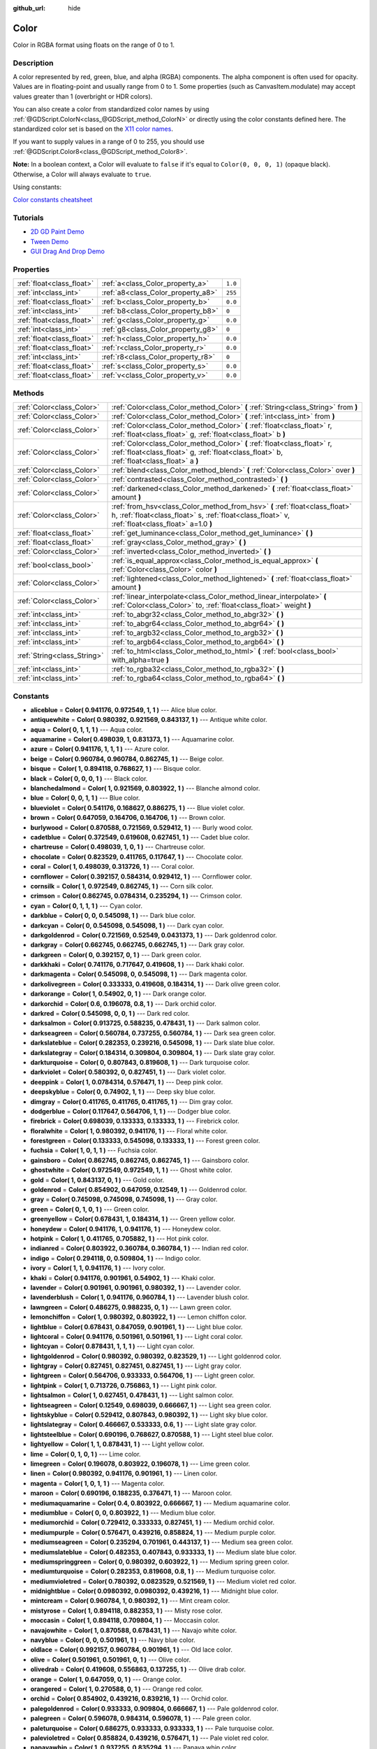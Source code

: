 :github_url: hide

.. DO NOT EDIT THIS FILE!!!
.. Generated automatically from Godot engine sources.
.. Generator: https://github.com/godotengine/godot/tree/3.5/doc/tools/make_rst.py.
.. XML source: https://github.com/godotengine/godot/tree/3.5/doc/classes/Color.xml.

.. _class_Color:

Color
=====

Color in RGBA format using floats on the range of 0 to 1.

Description
-----------

A color represented by red, green, blue, and alpha (RGBA) components. The alpha component is often used for opacity. Values are in floating-point and usually range from 0 to 1. Some properties (such as CanvasItem.modulate) may accept values greater than 1 (overbright or HDR colors).

You can also create a color from standardized color names by using :ref:`@GDScript.ColorN<class_@GDScript_method_ColorN>` or directly using the color constants defined here. The standardized color set is based on the `X11 color names <https://en.wikipedia.org/wiki/X11_color_names>`__.

If you want to supply values in a range of 0 to 255, you should use :ref:`@GDScript.Color8<class_@GDScript_method_Color8>`.

\ **Note:** In a boolean context, a Color will evaluate to ``false`` if it's equal to ``Color(0, 0, 0, 1)`` (opaque black). Otherwise, a Color will always evaluate to ``true``.

Using constants:

.. tabs::
 .. tab:: GDScript

    Color.DESIRED_COLOR # see the constants cheatsheet below to view all constants

 .. tab:: C#

    Colors.DesiredColor # (mind the s at Color*s*)


\ `Color constants cheatsheet <https://raw.githubusercontent.com/godotengine/godot-docs/master/img/color_constants.png>`__

Tutorials
---------

- `2D GD Paint Demo <https://godotengine.org/asset-library/asset/517>`__

- `Tween Demo <https://godotengine.org/asset-library/asset/146>`__

- `GUI Drag And Drop Demo <https://godotengine.org/asset-library/asset/133>`__

Properties
----------

+---------------------------+------------------------------------+---------+
| :ref:`float<class_float>` | :ref:`a<class_Color_property_a>`   | ``1.0`` |
+---------------------------+------------------------------------+---------+
| :ref:`int<class_int>`     | :ref:`a8<class_Color_property_a8>` | ``255`` |
+---------------------------+------------------------------------+---------+
| :ref:`float<class_float>` | :ref:`b<class_Color_property_b>`   | ``0.0`` |
+---------------------------+------------------------------------+---------+
| :ref:`int<class_int>`     | :ref:`b8<class_Color_property_b8>` | ``0``   |
+---------------------------+------------------------------------+---------+
| :ref:`float<class_float>` | :ref:`g<class_Color_property_g>`   | ``0.0`` |
+---------------------------+------------------------------------+---------+
| :ref:`int<class_int>`     | :ref:`g8<class_Color_property_g8>` | ``0``   |
+---------------------------+------------------------------------+---------+
| :ref:`float<class_float>` | :ref:`h<class_Color_property_h>`   | ``0.0`` |
+---------------------------+------------------------------------+---------+
| :ref:`float<class_float>` | :ref:`r<class_Color_property_r>`   | ``0.0`` |
+---------------------------+------------------------------------+---------+
| :ref:`int<class_int>`     | :ref:`r8<class_Color_property_r8>` | ``0``   |
+---------------------------+------------------------------------+---------+
| :ref:`float<class_float>` | :ref:`s<class_Color_property_s>`   | ``0.0`` |
+---------------------------+------------------------------------+---------+
| :ref:`float<class_float>` | :ref:`v<class_Color_property_v>`   | ``0.0`` |
+---------------------------+------------------------------------+---------+

Methods
-------

+-----------------------------+---------------------------------------------------------------------------------------------------------------------------------------------------------------------------------+
| :ref:`Color<class_Color>`   | :ref:`Color<class_Color_method_Color>` **(** :ref:`String<class_String>` from **)**                                                                                             |
+-----------------------------+---------------------------------------------------------------------------------------------------------------------------------------------------------------------------------+
| :ref:`Color<class_Color>`   | :ref:`Color<class_Color_method_Color>` **(** :ref:`int<class_int>` from **)**                                                                                                   |
+-----------------------------+---------------------------------------------------------------------------------------------------------------------------------------------------------------------------------+
| :ref:`Color<class_Color>`   | :ref:`Color<class_Color_method_Color>` **(** :ref:`float<class_float>` r, :ref:`float<class_float>` g, :ref:`float<class_float>` b **)**                                        |
+-----------------------------+---------------------------------------------------------------------------------------------------------------------------------------------------------------------------------+
| :ref:`Color<class_Color>`   | :ref:`Color<class_Color_method_Color>` **(** :ref:`float<class_float>` r, :ref:`float<class_float>` g, :ref:`float<class_float>` b, :ref:`float<class_float>` a **)**           |
+-----------------------------+---------------------------------------------------------------------------------------------------------------------------------------------------------------------------------+
| :ref:`Color<class_Color>`   | :ref:`blend<class_Color_method_blend>` **(** :ref:`Color<class_Color>` over **)**                                                                                               |
+-----------------------------+---------------------------------------------------------------------------------------------------------------------------------------------------------------------------------+
| :ref:`Color<class_Color>`   | :ref:`contrasted<class_Color_method_contrasted>` **(** **)**                                                                                                                    |
+-----------------------------+---------------------------------------------------------------------------------------------------------------------------------------------------------------------------------+
| :ref:`Color<class_Color>`   | :ref:`darkened<class_Color_method_darkened>` **(** :ref:`float<class_float>` amount **)**                                                                                       |
+-----------------------------+---------------------------------------------------------------------------------------------------------------------------------------------------------------------------------+
| :ref:`Color<class_Color>`   | :ref:`from_hsv<class_Color_method_from_hsv>` **(** :ref:`float<class_float>` h, :ref:`float<class_float>` s, :ref:`float<class_float>` v, :ref:`float<class_float>` a=1.0 **)** |
+-----------------------------+---------------------------------------------------------------------------------------------------------------------------------------------------------------------------------+
| :ref:`float<class_float>`   | :ref:`get_luminance<class_Color_method_get_luminance>` **(** **)**                                                                                                              |
+-----------------------------+---------------------------------------------------------------------------------------------------------------------------------------------------------------------------------+
| :ref:`float<class_float>`   | :ref:`gray<class_Color_method_gray>` **(** **)**                                                                                                                                |
+-----------------------------+---------------------------------------------------------------------------------------------------------------------------------------------------------------------------------+
| :ref:`Color<class_Color>`   | :ref:`inverted<class_Color_method_inverted>` **(** **)**                                                                                                                        |
+-----------------------------+---------------------------------------------------------------------------------------------------------------------------------------------------------------------------------+
| :ref:`bool<class_bool>`     | :ref:`is_equal_approx<class_Color_method_is_equal_approx>` **(** :ref:`Color<class_Color>` color **)**                                                                          |
+-----------------------------+---------------------------------------------------------------------------------------------------------------------------------------------------------------------------------+
| :ref:`Color<class_Color>`   | :ref:`lightened<class_Color_method_lightened>` **(** :ref:`float<class_float>` amount **)**                                                                                     |
+-----------------------------+---------------------------------------------------------------------------------------------------------------------------------------------------------------------------------+
| :ref:`Color<class_Color>`   | :ref:`linear_interpolate<class_Color_method_linear_interpolate>` **(** :ref:`Color<class_Color>` to, :ref:`float<class_float>` weight **)**                                     |
+-----------------------------+---------------------------------------------------------------------------------------------------------------------------------------------------------------------------------+
| :ref:`int<class_int>`       | :ref:`to_abgr32<class_Color_method_to_abgr32>` **(** **)**                                                                                                                      |
+-----------------------------+---------------------------------------------------------------------------------------------------------------------------------------------------------------------------------+
| :ref:`int<class_int>`       | :ref:`to_abgr64<class_Color_method_to_abgr64>` **(** **)**                                                                                                                      |
+-----------------------------+---------------------------------------------------------------------------------------------------------------------------------------------------------------------------------+
| :ref:`int<class_int>`       | :ref:`to_argb32<class_Color_method_to_argb32>` **(** **)**                                                                                                                      |
+-----------------------------+---------------------------------------------------------------------------------------------------------------------------------------------------------------------------------+
| :ref:`int<class_int>`       | :ref:`to_argb64<class_Color_method_to_argb64>` **(** **)**                                                                                                                      |
+-----------------------------+---------------------------------------------------------------------------------------------------------------------------------------------------------------------------------+
| :ref:`String<class_String>` | :ref:`to_html<class_Color_method_to_html>` **(** :ref:`bool<class_bool>` with_alpha=true **)**                                                                                  |
+-----------------------------+---------------------------------------------------------------------------------------------------------------------------------------------------------------------------------+
| :ref:`int<class_int>`       | :ref:`to_rgba32<class_Color_method_to_rgba32>` **(** **)**                                                                                                                      |
+-----------------------------+---------------------------------------------------------------------------------------------------------------------------------------------------------------------------------+
| :ref:`int<class_int>`       | :ref:`to_rgba64<class_Color_method_to_rgba64>` **(** **)**                                                                                                                      |
+-----------------------------+---------------------------------------------------------------------------------------------------------------------------------------------------------------------------------+

Constants
---------

.. _class_Color_constant_aliceblue:

.. _class_Color_constant_antiquewhite:

.. _class_Color_constant_aqua:

.. _class_Color_constant_aquamarine:

.. _class_Color_constant_azure:

.. _class_Color_constant_beige:

.. _class_Color_constant_bisque:

.. _class_Color_constant_black:

.. _class_Color_constant_blanchedalmond:

.. _class_Color_constant_blue:

.. _class_Color_constant_blueviolet:

.. _class_Color_constant_brown:

.. _class_Color_constant_burlywood:

.. _class_Color_constant_cadetblue:

.. _class_Color_constant_chartreuse:

.. _class_Color_constant_chocolate:

.. _class_Color_constant_coral:

.. _class_Color_constant_cornflower:

.. _class_Color_constant_cornsilk:

.. _class_Color_constant_crimson:

.. _class_Color_constant_cyan:

.. _class_Color_constant_darkblue:

.. _class_Color_constant_darkcyan:

.. _class_Color_constant_darkgoldenrod:

.. _class_Color_constant_darkgray:

.. _class_Color_constant_darkgreen:

.. _class_Color_constant_darkkhaki:

.. _class_Color_constant_darkmagenta:

.. _class_Color_constant_darkolivegreen:

.. _class_Color_constant_darkorange:

.. _class_Color_constant_darkorchid:

.. _class_Color_constant_darkred:

.. _class_Color_constant_darksalmon:

.. _class_Color_constant_darkseagreen:

.. _class_Color_constant_darkslateblue:

.. _class_Color_constant_darkslategray:

.. _class_Color_constant_darkturquoise:

.. _class_Color_constant_darkviolet:

.. _class_Color_constant_deeppink:

.. _class_Color_constant_deepskyblue:

.. _class_Color_constant_dimgray:

.. _class_Color_constant_dodgerblue:

.. _class_Color_constant_firebrick:

.. _class_Color_constant_floralwhite:

.. _class_Color_constant_forestgreen:

.. _class_Color_constant_fuchsia:

.. _class_Color_constant_gainsboro:

.. _class_Color_constant_ghostwhite:

.. _class_Color_constant_gold:

.. _class_Color_constant_goldenrod:

.. _class_Color_constant_gray:

.. _class_Color_constant_green:

.. _class_Color_constant_greenyellow:

.. _class_Color_constant_honeydew:

.. _class_Color_constant_hotpink:

.. _class_Color_constant_indianred:

.. _class_Color_constant_indigo:

.. _class_Color_constant_ivory:

.. _class_Color_constant_khaki:

.. _class_Color_constant_lavender:

.. _class_Color_constant_lavenderblush:

.. _class_Color_constant_lawngreen:

.. _class_Color_constant_lemonchiffon:

.. _class_Color_constant_lightblue:

.. _class_Color_constant_lightcoral:

.. _class_Color_constant_lightcyan:

.. _class_Color_constant_lightgoldenrod:

.. _class_Color_constant_lightgray:

.. _class_Color_constant_lightgreen:

.. _class_Color_constant_lightpink:

.. _class_Color_constant_lightsalmon:

.. _class_Color_constant_lightseagreen:

.. _class_Color_constant_lightskyblue:

.. _class_Color_constant_lightslategray:

.. _class_Color_constant_lightsteelblue:

.. _class_Color_constant_lightyellow:

.. _class_Color_constant_lime:

.. _class_Color_constant_limegreen:

.. _class_Color_constant_linen:

.. _class_Color_constant_magenta:

.. _class_Color_constant_maroon:

.. _class_Color_constant_mediumaquamarine:

.. _class_Color_constant_mediumblue:

.. _class_Color_constant_mediumorchid:

.. _class_Color_constant_mediumpurple:

.. _class_Color_constant_mediumseagreen:

.. _class_Color_constant_mediumslateblue:

.. _class_Color_constant_mediumspringgreen:

.. _class_Color_constant_mediumturquoise:

.. _class_Color_constant_mediumvioletred:

.. _class_Color_constant_midnightblue:

.. _class_Color_constant_mintcream:

.. _class_Color_constant_mistyrose:

.. _class_Color_constant_moccasin:

.. _class_Color_constant_navajowhite:

.. _class_Color_constant_navyblue:

.. _class_Color_constant_oldlace:

.. _class_Color_constant_olive:

.. _class_Color_constant_olivedrab:

.. _class_Color_constant_orange:

.. _class_Color_constant_orangered:

.. _class_Color_constant_orchid:

.. _class_Color_constant_palegoldenrod:

.. _class_Color_constant_palegreen:

.. _class_Color_constant_paleturquoise:

.. _class_Color_constant_palevioletred:

.. _class_Color_constant_papayawhip:

.. _class_Color_constant_peachpuff:

.. _class_Color_constant_peru:

.. _class_Color_constant_pink:

.. _class_Color_constant_plum:

.. _class_Color_constant_powderblue:

.. _class_Color_constant_purple:

.. _class_Color_constant_rebeccapurple:

.. _class_Color_constant_red:

.. _class_Color_constant_rosybrown:

.. _class_Color_constant_royalblue:

.. _class_Color_constant_saddlebrown:

.. _class_Color_constant_salmon:

.. _class_Color_constant_sandybrown:

.. _class_Color_constant_seagreen:

.. _class_Color_constant_seashell:

.. _class_Color_constant_sienna:

.. _class_Color_constant_silver:

.. _class_Color_constant_skyblue:

.. _class_Color_constant_slateblue:

.. _class_Color_constant_slategray:

.. _class_Color_constant_snow:

.. _class_Color_constant_springgreen:

.. _class_Color_constant_steelblue:

.. _class_Color_constant_tan:

.. _class_Color_constant_teal:

.. _class_Color_constant_thistle:

.. _class_Color_constant_tomato:

.. _class_Color_constant_transparent:

.. _class_Color_constant_turquoise:

.. _class_Color_constant_violet:

.. _class_Color_constant_webgray:

.. _class_Color_constant_webgreen:

.. _class_Color_constant_webmaroon:

.. _class_Color_constant_webpurple:

.. _class_Color_constant_wheat:

.. _class_Color_constant_white:

.. _class_Color_constant_whitesmoke:

.. _class_Color_constant_yellow:

.. _class_Color_constant_yellowgreen:

- **aliceblue** = **Color( 0.941176, 0.972549, 1, 1 )** --- Alice blue color.

- **antiquewhite** = **Color( 0.980392, 0.921569, 0.843137, 1 )** --- Antique white color.

- **aqua** = **Color( 0, 1, 1, 1 )** --- Aqua color.

- **aquamarine** = **Color( 0.498039, 1, 0.831373, 1 )** --- Aquamarine color.

- **azure** = **Color( 0.941176, 1, 1, 1 )** --- Azure color.

- **beige** = **Color( 0.960784, 0.960784, 0.862745, 1 )** --- Beige color.

- **bisque** = **Color( 1, 0.894118, 0.768627, 1 )** --- Bisque color.

- **black** = **Color( 0, 0, 0, 1 )** --- Black color.

- **blanchedalmond** = **Color( 1, 0.921569, 0.803922, 1 )** --- Blanche almond color.

- **blue** = **Color( 0, 0, 1, 1 )** --- Blue color.

- **blueviolet** = **Color( 0.541176, 0.168627, 0.886275, 1 )** --- Blue violet color.

- **brown** = **Color( 0.647059, 0.164706, 0.164706, 1 )** --- Brown color.

- **burlywood** = **Color( 0.870588, 0.721569, 0.529412, 1 )** --- Burly wood color.

- **cadetblue** = **Color( 0.372549, 0.619608, 0.627451, 1 )** --- Cadet blue color.

- **chartreuse** = **Color( 0.498039, 1, 0, 1 )** --- Chartreuse color.

- **chocolate** = **Color( 0.823529, 0.411765, 0.117647, 1 )** --- Chocolate color.

- **coral** = **Color( 1, 0.498039, 0.313726, 1 )** --- Coral color.

- **cornflower** = **Color( 0.392157, 0.584314, 0.929412, 1 )** --- Cornflower color.

- **cornsilk** = **Color( 1, 0.972549, 0.862745, 1 )** --- Corn silk color.

- **crimson** = **Color( 0.862745, 0.0784314, 0.235294, 1 )** --- Crimson color.

- **cyan** = **Color( 0, 1, 1, 1 )** --- Cyan color.

- **darkblue** = **Color( 0, 0, 0.545098, 1 )** --- Dark blue color.

- **darkcyan** = **Color( 0, 0.545098, 0.545098, 1 )** --- Dark cyan color.

- **darkgoldenrod** = **Color( 0.721569, 0.52549, 0.0431373, 1 )** --- Dark goldenrod color.

- **darkgray** = **Color( 0.662745, 0.662745, 0.662745, 1 )** --- Dark gray color.

- **darkgreen** = **Color( 0, 0.392157, 0, 1 )** --- Dark green color.

- **darkkhaki** = **Color( 0.741176, 0.717647, 0.419608, 1 )** --- Dark khaki color.

- **darkmagenta** = **Color( 0.545098, 0, 0.545098, 1 )** --- Dark magenta color.

- **darkolivegreen** = **Color( 0.333333, 0.419608, 0.184314, 1 )** --- Dark olive green color.

- **darkorange** = **Color( 1, 0.54902, 0, 1 )** --- Dark orange color.

- **darkorchid** = **Color( 0.6, 0.196078, 0.8, 1 )** --- Dark orchid color.

- **darkred** = **Color( 0.545098, 0, 0, 1 )** --- Dark red color.

- **darksalmon** = **Color( 0.913725, 0.588235, 0.478431, 1 )** --- Dark salmon color.

- **darkseagreen** = **Color( 0.560784, 0.737255, 0.560784, 1 )** --- Dark sea green color.

- **darkslateblue** = **Color( 0.282353, 0.239216, 0.545098, 1 )** --- Dark slate blue color.

- **darkslategray** = **Color( 0.184314, 0.309804, 0.309804, 1 )** --- Dark slate gray color.

- **darkturquoise** = **Color( 0, 0.807843, 0.819608, 1 )** --- Dark turquoise color.

- **darkviolet** = **Color( 0.580392, 0, 0.827451, 1 )** --- Dark violet color.

- **deeppink** = **Color( 1, 0.0784314, 0.576471, 1 )** --- Deep pink color.

- **deepskyblue** = **Color( 0, 0.74902, 1, 1 )** --- Deep sky blue color.

- **dimgray** = **Color( 0.411765, 0.411765, 0.411765, 1 )** --- Dim gray color.

- **dodgerblue** = **Color( 0.117647, 0.564706, 1, 1 )** --- Dodger blue color.

- **firebrick** = **Color( 0.698039, 0.133333, 0.133333, 1 )** --- Firebrick color.

- **floralwhite** = **Color( 1, 0.980392, 0.941176, 1 )** --- Floral white color.

- **forestgreen** = **Color( 0.133333, 0.545098, 0.133333, 1 )** --- Forest green color.

- **fuchsia** = **Color( 1, 0, 1, 1 )** --- Fuchsia color.

- **gainsboro** = **Color( 0.862745, 0.862745, 0.862745, 1 )** --- Gainsboro color.

- **ghostwhite** = **Color( 0.972549, 0.972549, 1, 1 )** --- Ghost white color.

- **gold** = **Color( 1, 0.843137, 0, 1 )** --- Gold color.

- **goldenrod** = **Color( 0.854902, 0.647059, 0.12549, 1 )** --- Goldenrod color.

- **gray** = **Color( 0.745098, 0.745098, 0.745098, 1 )** --- Gray color.

- **green** = **Color( 0, 1, 0, 1 )** --- Green color.

- **greenyellow** = **Color( 0.678431, 1, 0.184314, 1 )** --- Green yellow color.

- **honeydew** = **Color( 0.941176, 1, 0.941176, 1 )** --- Honeydew color.

- **hotpink** = **Color( 1, 0.411765, 0.705882, 1 )** --- Hot pink color.

- **indianred** = **Color( 0.803922, 0.360784, 0.360784, 1 )** --- Indian red color.

- **indigo** = **Color( 0.294118, 0, 0.509804, 1 )** --- Indigo color.

- **ivory** = **Color( 1, 1, 0.941176, 1 )** --- Ivory color.

- **khaki** = **Color( 0.941176, 0.901961, 0.54902, 1 )** --- Khaki color.

- **lavender** = **Color( 0.901961, 0.901961, 0.980392, 1 )** --- Lavender color.

- **lavenderblush** = **Color( 1, 0.941176, 0.960784, 1 )** --- Lavender blush color.

- **lawngreen** = **Color( 0.486275, 0.988235, 0, 1 )** --- Lawn green color.

- **lemonchiffon** = **Color( 1, 0.980392, 0.803922, 1 )** --- Lemon chiffon color.

- **lightblue** = **Color( 0.678431, 0.847059, 0.901961, 1 )** --- Light blue color.

- **lightcoral** = **Color( 0.941176, 0.501961, 0.501961, 1 )** --- Light coral color.

- **lightcyan** = **Color( 0.878431, 1, 1, 1 )** --- Light cyan color.

- **lightgoldenrod** = **Color( 0.980392, 0.980392, 0.823529, 1 )** --- Light goldenrod color.

- **lightgray** = **Color( 0.827451, 0.827451, 0.827451, 1 )** --- Light gray color.

- **lightgreen** = **Color( 0.564706, 0.933333, 0.564706, 1 )** --- Light green color.

- **lightpink** = **Color( 1, 0.713726, 0.756863, 1 )** --- Light pink color.

- **lightsalmon** = **Color( 1, 0.627451, 0.478431, 1 )** --- Light salmon color.

- **lightseagreen** = **Color( 0.12549, 0.698039, 0.666667, 1 )** --- Light sea green color.

- **lightskyblue** = **Color( 0.529412, 0.807843, 0.980392, 1 )** --- Light sky blue color.

- **lightslategray** = **Color( 0.466667, 0.533333, 0.6, 1 )** --- Light slate gray color.

- **lightsteelblue** = **Color( 0.690196, 0.768627, 0.870588, 1 )** --- Light steel blue color.

- **lightyellow** = **Color( 1, 1, 0.878431, 1 )** --- Light yellow color.

- **lime** = **Color( 0, 1, 0, 1 )** --- Lime color.

- **limegreen** = **Color( 0.196078, 0.803922, 0.196078, 1 )** --- Lime green color.

- **linen** = **Color( 0.980392, 0.941176, 0.901961, 1 )** --- Linen color.

- **magenta** = **Color( 1, 0, 1, 1 )** --- Magenta color.

- **maroon** = **Color( 0.690196, 0.188235, 0.376471, 1 )** --- Maroon color.

- **mediumaquamarine** = **Color( 0.4, 0.803922, 0.666667, 1 )** --- Medium aquamarine color.

- **mediumblue** = **Color( 0, 0, 0.803922, 1 )** --- Medium blue color.

- **mediumorchid** = **Color( 0.729412, 0.333333, 0.827451, 1 )** --- Medium orchid color.

- **mediumpurple** = **Color( 0.576471, 0.439216, 0.858824, 1 )** --- Medium purple color.

- **mediumseagreen** = **Color( 0.235294, 0.701961, 0.443137, 1 )** --- Medium sea green color.

- **mediumslateblue** = **Color( 0.482353, 0.407843, 0.933333, 1 )** --- Medium slate blue color.

- **mediumspringgreen** = **Color( 0, 0.980392, 0.603922, 1 )** --- Medium spring green color.

- **mediumturquoise** = **Color( 0.282353, 0.819608, 0.8, 1 )** --- Medium turquoise color.

- **mediumvioletred** = **Color( 0.780392, 0.0823529, 0.521569, 1 )** --- Medium violet red color.

- **midnightblue** = **Color( 0.0980392, 0.0980392, 0.439216, 1 )** --- Midnight blue color.

- **mintcream** = **Color( 0.960784, 1, 0.980392, 1 )** --- Mint cream color.

- **mistyrose** = **Color( 1, 0.894118, 0.882353, 1 )** --- Misty rose color.

- **moccasin** = **Color( 1, 0.894118, 0.709804, 1 )** --- Moccasin color.

- **navajowhite** = **Color( 1, 0.870588, 0.678431, 1 )** --- Navajo white color.

- **navyblue** = **Color( 0, 0, 0.501961, 1 )** --- Navy blue color.

- **oldlace** = **Color( 0.992157, 0.960784, 0.901961, 1 )** --- Old lace color.

- **olive** = **Color( 0.501961, 0.501961, 0, 1 )** --- Olive color.

- **olivedrab** = **Color( 0.419608, 0.556863, 0.137255, 1 )** --- Olive drab color.

- **orange** = **Color( 1, 0.647059, 0, 1 )** --- Orange color.

- **orangered** = **Color( 1, 0.270588, 0, 1 )** --- Orange red color.

- **orchid** = **Color( 0.854902, 0.439216, 0.839216, 1 )** --- Orchid color.

- **palegoldenrod** = **Color( 0.933333, 0.909804, 0.666667, 1 )** --- Pale goldenrod color.

- **palegreen** = **Color( 0.596078, 0.984314, 0.596078, 1 )** --- Pale green color.

- **paleturquoise** = **Color( 0.686275, 0.933333, 0.933333, 1 )** --- Pale turquoise color.

- **palevioletred** = **Color( 0.858824, 0.439216, 0.576471, 1 )** --- Pale violet red color.

- **papayawhip** = **Color( 1, 0.937255, 0.835294, 1 )** --- Papaya whip color.

- **peachpuff** = **Color( 1, 0.854902, 0.72549, 1 )** --- Peach puff color.

- **peru** = **Color( 0.803922, 0.521569, 0.247059, 1 )** --- Peru color.

- **pink** = **Color( 1, 0.752941, 0.796078, 1 )** --- Pink color.

- **plum** = **Color( 0.866667, 0.627451, 0.866667, 1 )** --- Plum color.

- **powderblue** = **Color( 0.690196, 0.878431, 0.901961, 1 )** --- Powder blue color.

- **purple** = **Color( 0.627451, 0.12549, 0.941176, 1 )** --- Purple color.

- **rebeccapurple** = **Color( 0.4, 0.2, 0.6, 1 )** --- Rebecca purple color.

- **red** = **Color( 1, 0, 0, 1 )** --- Red color.

- **rosybrown** = **Color( 0.737255, 0.560784, 0.560784, 1 )** --- Rosy brown color.

- **royalblue** = **Color( 0.254902, 0.411765, 0.882353, 1 )** --- Royal blue color.

- **saddlebrown** = **Color( 0.545098, 0.270588, 0.0745098, 1 )** --- Saddle brown color.

- **salmon** = **Color( 0.980392, 0.501961, 0.447059, 1 )** --- Salmon color.

- **sandybrown** = **Color( 0.956863, 0.643137, 0.376471, 1 )** --- Sandy brown color.

- **seagreen** = **Color( 0.180392, 0.545098, 0.341176, 1 )** --- Sea green color.

- **seashell** = **Color( 1, 0.960784, 0.933333, 1 )** --- Seashell color.

- **sienna** = **Color( 0.627451, 0.321569, 0.176471, 1 )** --- Sienna color.

- **silver** = **Color( 0.752941, 0.752941, 0.752941, 1 )** --- Silver color.

- **skyblue** = **Color( 0.529412, 0.807843, 0.921569, 1 )** --- Sky blue color.

- **slateblue** = **Color( 0.415686, 0.352941, 0.803922, 1 )** --- Slate blue color.

- **slategray** = **Color( 0.439216, 0.501961, 0.564706, 1 )** --- Slate gray color.

- **snow** = **Color( 1, 0.980392, 0.980392, 1 )** --- Snow color.

- **springgreen** = **Color( 0, 1, 0.498039, 1 )** --- Spring green color.

- **steelblue** = **Color( 0.27451, 0.509804, 0.705882, 1 )** --- Steel blue color.

- **tan** = **Color( 0.823529, 0.705882, 0.54902, 1 )** --- Tan color.

- **teal** = **Color( 0, 0.501961, 0.501961, 1 )** --- Teal color.

- **thistle** = **Color( 0.847059, 0.74902, 0.847059, 1 )** --- Thistle color.

- **tomato** = **Color( 1, 0.388235, 0.278431, 1 )** --- Tomato color.

- **transparent** = **Color( 1, 1, 1, 0 )** --- Transparent color (white with no alpha).

- **turquoise** = **Color( 0.25098, 0.878431, 0.815686, 1 )** --- Turquoise color.

- **violet** = **Color( 0.933333, 0.509804, 0.933333, 1 )** --- Violet color.

- **webgray** = **Color( 0.501961, 0.501961, 0.501961, 1 )** --- Web gray color.

- **webgreen** = **Color( 0, 0.501961, 0, 1 )** --- Web green color.

- **webmaroon** = **Color( 0.501961, 0, 0, 1 )** --- Web maroon color.

- **webpurple** = **Color( 0.501961, 0, 0.501961, 1 )** --- Web purple color.

- **wheat** = **Color( 0.960784, 0.870588, 0.701961, 1 )** --- Wheat color.

- **white** = **Color( 1, 1, 1, 1 )** --- White color.

- **whitesmoke** = **Color( 0.960784, 0.960784, 0.960784, 1 )** --- White smoke color.

- **yellow** = **Color( 1, 1, 0, 1 )** --- Yellow color.

- **yellowgreen** = **Color( 0.603922, 0.803922, 0.196078, 1 )** --- Yellow green color.

Property Descriptions
---------------------

.. _class_Color_property_a:

- :ref:`float<class_float>` **a**

+-----------+---------+
| *Default* | ``1.0`` |
+-----------+---------+

The color's alpha component, typically on the range of 0 to 1. A value of 0 means that the color is fully transparent. A value of 1 means that the color is fully opaque.

----

.. _class_Color_property_a8:

- :ref:`int<class_int>` **a8**

+-----------+---------+
| *Default* | ``255`` |
+-----------+---------+

Wrapper for :ref:`a<class_Color_property_a>` that uses the range 0 to 255 instead of 0 to 1.

----

.. _class_Color_property_b:

- :ref:`float<class_float>` **b**

+-----------+---------+
| *Default* | ``0.0`` |
+-----------+---------+

The color's blue component, typically on the range of 0 to 1.

----

.. _class_Color_property_b8:

- :ref:`int<class_int>` **b8**

+-----------+-------+
| *Default* | ``0`` |
+-----------+-------+

Wrapper for :ref:`b<class_Color_property_b>` that uses the range 0 to 255 instead of 0 to 1.

----

.. _class_Color_property_g:

- :ref:`float<class_float>` **g**

+-----------+---------+
| *Default* | ``0.0`` |
+-----------+---------+

The color's green component, typically on the range of 0 to 1.

----

.. _class_Color_property_g8:

- :ref:`int<class_int>` **g8**

+-----------+-------+
| *Default* | ``0`` |
+-----------+-------+

Wrapper for :ref:`g<class_Color_property_g>` that uses the range 0 to 255 instead of 0 to 1.

----

.. _class_Color_property_h:

- :ref:`float<class_float>` **h**

+-----------+---------+
| *Default* | ``0.0`` |
+-----------+---------+

The HSV hue of this color, on the range 0 to 1.

----

.. _class_Color_property_r:

- :ref:`float<class_float>` **r**

+-----------+---------+
| *Default* | ``0.0`` |
+-----------+---------+

The color's red component, typically on the range of 0 to 1.

----

.. _class_Color_property_r8:

- :ref:`int<class_int>` **r8**

+-----------+-------+
| *Default* | ``0`` |
+-----------+-------+

Wrapper for :ref:`r<class_Color_property_r>` that uses the range 0 to 255 instead of 0 to 1.

----

.. _class_Color_property_s:

- :ref:`float<class_float>` **s**

+-----------+---------+
| *Default* | ``0.0`` |
+-----------+---------+

The HSV saturation of this color, on the range 0 to 1.

----

.. _class_Color_property_v:

- :ref:`float<class_float>` **v**

+-----------+---------+
| *Default* | ``0.0`` |
+-----------+---------+

The HSV value (brightness) of this color, on the range 0 to 1.

Method Descriptions
-------------------

.. _class_Color_method_Color:

- :ref:`Color<class_Color>` **Color** **(** :ref:`String<class_String>` from **)**

Constructs a color from an HTML hexadecimal color string in ARGB or RGB format. See also :ref:`@GDScript.ColorN<class_@GDScript_method_ColorN>`.

::

    # Each of the following creates the same color RGBA(178, 217, 10, 255).
    var c1 = Color("#ffb2d90a") # ARGB format with "#".
    var c2 = Color("ffb2d90a") # ARGB format.
    var c3 = Color("#b2d90a") # RGB format with "#".
    var c4 = Color("b2d90a") # RGB format.

----

- :ref:`Color<class_Color>` **Color** **(** :ref:`int<class_int>` from **)**

Constructs a color from a 32-bit integer in RGBA format (each byte represents a color channel).

::

    var color = Color(274) # Similar to Color(0.0, 0.0, 0.004, 0.07)

----

- :ref:`Color<class_Color>` **Color** **(** :ref:`float<class_float>` r, :ref:`float<class_float>` g, :ref:`float<class_float>` b **)**

Constructs a color from RGB values, typically between 0 and 1. Alpha will be 1.

::

    var color = Color(0.2, 1.0, 0.7) # Similar to Color8(51, 255, 178, 255)

----

- :ref:`Color<class_Color>` **Color** **(** :ref:`float<class_float>` r, :ref:`float<class_float>` g, :ref:`float<class_float>` b, :ref:`float<class_float>` a **)**

Constructs a color from RGBA values, typically between 0 and 1.

::

    var color = Color(0.2, 1.0, 0.7, 0.8) # Similar to Color8(51, 255, 178, 204)

----

.. _class_Color_method_blend:

- :ref:`Color<class_Color>` **blend** **(** :ref:`Color<class_Color>` over **)**

Returns a new color resulting from blending this color over another. If the color is opaque, the result is also opaque. The second color may have a range of alpha values.

::

    var bg = Color(0.0, 1.0, 0.0, 0.5) # Green with alpha of 50%
    var fg = Color(1.0, 0.0, 0.0, 0.5) # Red with alpha of 50%
    var blended_color = bg.blend(fg) # Brown with alpha of 75%

----

.. _class_Color_method_contrasted:

- :ref:`Color<class_Color>` **contrasted** **(** **)**

Returns the most contrasting color.

::

    var color = Color(0.3, 0.4, 0.9)
    var contrasted_color = color.contrasted() # Equivalent to RGBA(204, 229, 102, 255)

----

.. _class_Color_method_darkened:

- :ref:`Color<class_Color>` **darkened** **(** :ref:`float<class_float>` amount **)**

Returns a new color resulting from making this color darker by the specified percentage (ratio from 0 to 1).

::

    var green = Color(0.0, 1.0, 0.0)
    var darkgreen = green.darkened(0.2) # 20% darker than regular green

----

.. _class_Color_method_from_hsv:

- :ref:`Color<class_Color>` **from_hsv** **(** :ref:`float<class_float>` h, :ref:`float<class_float>` s, :ref:`float<class_float>` v, :ref:`float<class_float>` a=1.0 **)**

Constructs a color from an HSV profile. ``h``, ``s``, and ``v`` are values between 0 and 1.

::

    var color = Color.from_hsv(0.58, 0.5, 0.79, 0.8) # Equivalent to HSV(210, 50, 79, 0.8) or Color8(100, 151, 201, 0.8)

----

.. _class_Color_method_get_luminance:

- :ref:`float<class_float>` **get_luminance** **(** **)**

Returns the luminance of the color in the ``[0.0, 1.0]`` range.

This is useful when determining light or dark color. Colors with a luminance smaller than 0.5 can be generally considered dark.

----

.. _class_Color_method_gray:

- :ref:`float<class_float>` **gray** **(** **)**

Returns the color's grayscale representation.

The gray value is calculated as ``(r + g + b) / 3``.

::

    var color = Color(0.2, 0.45, 0.82)
    var gray = color.gray() # A value of 0.466667

----

.. _class_Color_method_inverted:

- :ref:`Color<class_Color>` **inverted** **(** **)**

Returns the inverted color ``(1 - r, 1 - g, 1 - b, a)``.

::

    var color = Color(0.3, 0.4, 0.9)
    var inverted_color = color.inverted() # Equivalent to Color(0.7, 0.6, 0.1)

----

.. _class_Color_method_is_equal_approx:

- :ref:`bool<class_bool>` **is_equal_approx** **(** :ref:`Color<class_Color>` color **)**

Returns ``true`` if this color and ``color`` are approximately equal, by running :ref:`@GDScript.is_equal_approx<class_@GDScript_method_is_equal_approx>` on each component.

----

.. _class_Color_method_lightened:

- :ref:`Color<class_Color>` **lightened** **(** :ref:`float<class_float>` amount **)**

Returns a new color resulting from making this color lighter by the specified percentage (ratio from 0 to 1).

::

    var green = Color(0.0, 1.0, 0.0)
    var lightgreen = green.lightened(0.2) # 20% lighter than regular green

----

.. _class_Color_method_linear_interpolate:

- :ref:`Color<class_Color>` **linear_interpolate** **(** :ref:`Color<class_Color>` to, :ref:`float<class_float>` weight **)**

Returns the linear interpolation with another color. The interpolation factor ``weight`` is between 0 and 1.

::

    var c1 = Color(1.0, 0.0, 0.0)
    var c2 = Color(0.0, 1.0, 0.0)
    var li_c = c1.linear_interpolate(c2, 0.5) # Equivalent to Color(0.5, 0.5, 0.0)

----

.. _class_Color_method_to_abgr32:

- :ref:`int<class_int>` **to_abgr32** **(** **)**

Returns the color converted to a 32-bit integer in ABGR format (each byte represents a color channel). ABGR is the reversed version of the default format.

::

    var color = Color(1, 0.5, 0.2)
    print(color.to_abgr32()) # Prints 4281565439

----

.. _class_Color_method_to_abgr64:

- :ref:`int<class_int>` **to_abgr64** **(** **)**

Returns the color converted to a 64-bit integer in ABGR format (each word represents a color channel). ABGR is the reversed version of the default format.

::

    var color = Color(1, 0.5, 0.2)
    print(color.to_abgr64()) # Prints -225178692812801

----

.. _class_Color_method_to_argb32:

- :ref:`int<class_int>` **to_argb32** **(** **)**

Returns the color converted to a 32-bit integer in ARGB format (each byte represents a color channel). ARGB is more compatible with DirectX.

::

    var color = Color(1, 0.5, 0.2)
    print(color.to_argb32()) # Prints 4294934323

----

.. _class_Color_method_to_argb64:

- :ref:`int<class_int>` **to_argb64** **(** **)**

Returns the color converted to a 64-bit integer in ARGB format (each word represents a color channel). ARGB is more compatible with DirectX.

::

    var color = Color(1, 0.5, 0.2)
    print(color.to_argb64()) # Prints -2147470541

----

.. _class_Color_method_to_html:

- :ref:`String<class_String>` **to_html** **(** :ref:`bool<class_bool>` with_alpha=true **)**

Returns the color's HTML hexadecimal color string in ARGB format (ex: ``ff34f822``).

Setting ``with_alpha`` to ``false`` excludes alpha from the hexadecimal string.

::

    var color = Color(1, 1, 1, 0.5)
    var s1 = color.to_html() # Returns "7fffffff"
    var s2 = color.to_html(false) # Returns "ffffff"

----

.. _class_Color_method_to_rgba32:

- :ref:`int<class_int>` **to_rgba32** **(** **)**

Returns the color converted to a 32-bit integer in RGBA format (each byte represents a color channel). RGBA is Godot's default format.

::

    var color = Color(1, 0.5, 0.2)
    print(color.to_rgba32()) # Prints 4286526463

----

.. _class_Color_method_to_rgba64:

- :ref:`int<class_int>` **to_rgba64** **(** **)**

Returns the color converted to a 64-bit integer in RGBA format (each word represents a color channel). RGBA is Godot's default format.

::

    var color = Color(1, 0.5, 0.2)
    print(color.to_rgba64()) # Prints -140736629309441

.. |virtual| replace:: :abbr:`virtual (This method should typically be overridden by the user to have any effect.)`
.. |const| replace:: :abbr:`const (This method has no side effects. It doesn't modify any of the instance's member variables.)`
.. |vararg| replace:: :abbr:`vararg (This method accepts any number of arguments after the ones described here.)`
